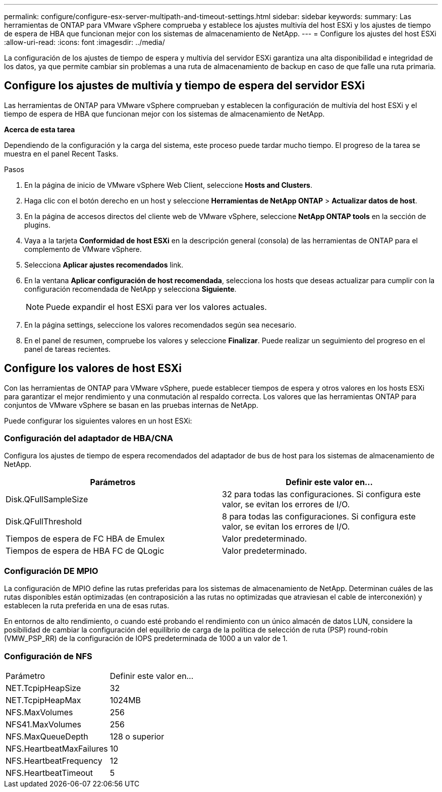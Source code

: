 ---
permalink: configure/configure-esx-server-multipath-and-timeout-settings.html 
sidebar: sidebar 
keywords:  
summary: Las herramientas de ONTAP para VMware vSphere comprueba y establece los ajustes multivía del host ESXi y los ajustes de tiempo de espera de HBA que funcionan mejor con los sistemas de almacenamiento de NetApp. 
---
= Configure los ajustes del host ESXi
:allow-uri-read: 
:icons: font
:imagesdir: ../media/


[role="lead"]
La configuración de los ajustes de tiempo de espera y multivía del servidor ESXi garantiza una alta disponibilidad e integridad de los datos, ya que permite cambiar sin problemas a una ruta de almacenamiento de backup en caso de que falle una ruta primaria.



== Configure los ajustes de multivía y tiempo de espera del servidor ESXi

Las herramientas de ONTAP para VMware vSphere comprueban y establecen la configuración de multivía del host ESXi y el tiempo de espera de HBA que funcionan mejor con los sistemas de almacenamiento de NetApp.

*Acerca de esta tarea*

Dependiendo de la configuración y la carga del sistema, este proceso puede tardar mucho tiempo. El progreso de la tarea se muestra en el panel Recent Tasks.

.Pasos
. En la página de inicio de VMware vSphere Web Client, seleccione *Hosts and Clusters*.
. Haga clic con el botón derecho en un host y seleccione *Herramientas de NetApp ONTAP* > *Actualizar datos de host*.
. En la página de accesos directos del cliente web de VMware vSphere, seleccione *NetApp ONTAP tools* en la sección de plugins.
. Vaya a la tarjeta *Conformidad de host ESXi* en la descripción general (consola) de las herramientas de ONTAP para el complemento de VMware vSphere.
. Selecciona *Aplicar ajustes recomendados* link.
. En la ventana *Aplicar configuración de host recomendada*, selecciona los hosts que deseas actualizar para cumplir con la configuración recomendada de NetApp y selecciona *Siguiente*.
+

NOTE: Puede expandir el host ESXi para ver los valores actuales.

. En la página settings, seleccione los valores recomendados según sea necesario.
. En el panel de resumen, compruebe los valores y seleccione *Finalizar*. Puede realizar un seguimiento del progreso en el panel de tareas recientes.




== Configure los valores de host ESXi

Con las herramientas de ONTAP para VMware vSphere, puede establecer tiempos de espera y otros valores en los hosts ESXi para garantizar el mejor rendimiento y una conmutación al respaldo correcta. Los valores que las herramientas ONTAP para conjuntos de VMware vSphere se basan en las pruebas internas de NetApp.

Puede configurar los siguientes valores en un host ESXi:



=== Configuración del adaptador de HBA/CNA

Configura los ajustes de tiempo de espera recomendados del adaptador de bus de host para los sistemas de almacenamiento de NetApp.

|===
| Parámetros | Definir este valor en... 


| Disk.QFullSampleSize | 32 para todas las configuraciones. Si configura este valor, se evitan los errores de I/O. 


| Disk.QFullThreshold | 8 para todas las configuraciones. Si configura este valor, se evitan los errores de I/O. 


| Tiempos de espera de FC HBA de Emulex | Valor predeterminado. 


| Tiempos de espera de HBA FC de QLogic | Valor predeterminado. 
|===


=== Configuración DE MPIO

La configuración de MPIO define las rutas preferidas para los sistemas de almacenamiento de NetApp. Determinan cuáles de las rutas disponibles están optimizadas (en contraposición a las rutas no optimizadas que atraviesan el cable de interconexión) y establecen la ruta preferida en una de esas rutas.

En entornos de alto rendimiento, o cuando esté probando el rendimiento con un único almacén de datos LUN, considere la posibilidad de cambiar la configuración del equilibrio de carga de la política de selección de ruta (PSP) round-robin (VMW_PSP_RR) de la configuración de IOPS predeterminada de 1000 a un valor de 1.



=== Configuración de NFS

|===


| Parámetro | Definir este valor en... 


| NET.TcpipHeapSize | 32 


| NET.TcpipHeapMax | 1024MB 


| NFS.MaxVolumes | 256 


| NFS41.MaxVolumes | 256 


| NFS.MaxQueueDepth | 128 o superior 


| NFS.HeartbeatMaxFailures | 10 


| NFS.HeartbeatFrequency | 12 


| NFS.HeartbeatTimeout | 5 
|===